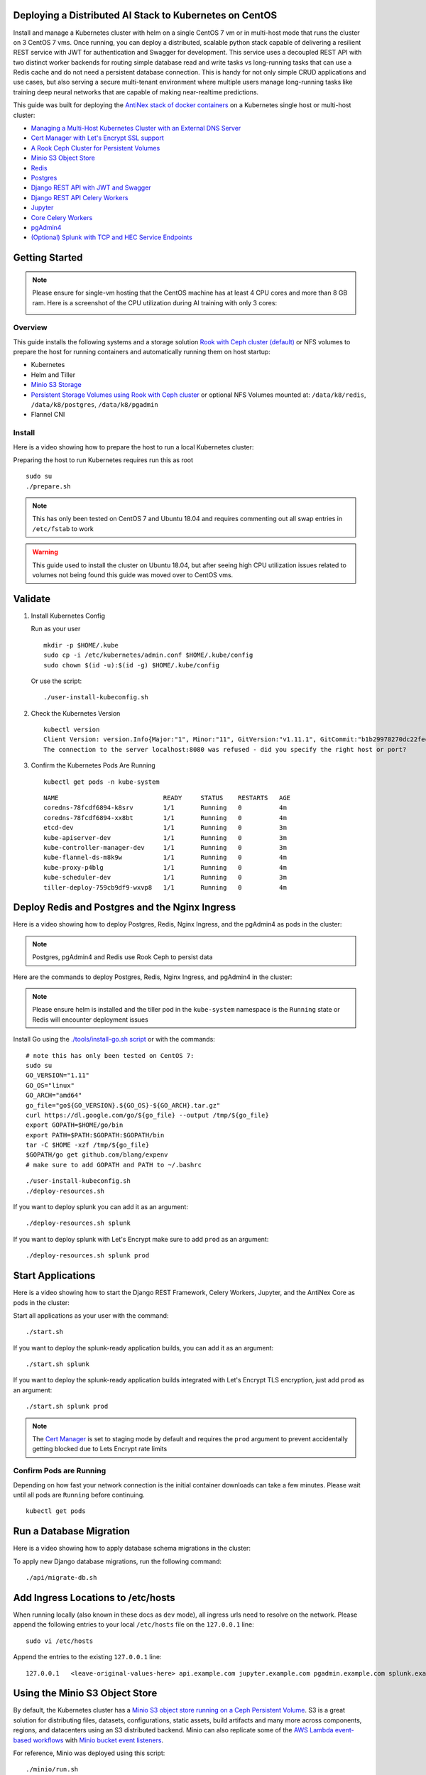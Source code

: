 Deploying a Distributed AI Stack to Kubernetes on CentOS
--------------------------------------------------------

.. image:: https://i.imgur.com/qiyhAq9.png

Install and manage a Kubernetes cluster with helm on a single CentOS 7 vm or in multi-host mode that runs the cluster on 3 CentOS 7 vms. Once running, you can deploy a distributed, scalable python stack capable of delivering a resilient REST service with JWT for authentication and Swagger for development. This service uses a decoupled REST API with two distinct worker backends for routing simple database read and write tasks vs long-running tasks that can use a Redis cache and do not need a persistent database connection. This is handy for not only simple CRUD applications and use cases, but also serving a secure multi-tenant environment where multiple users manage long-running tasks like training deep neural networks that are capable of making near-realtime predictions.

This guide was built for deploying the `AntiNex stack of docker containers <https://github.com/jay-johnson/train-ai-with-django-swagger-jwt>`__ on a Kubernetes single host or multi-host cluster:

- `Managing a Multi-Host Kubernetes Cluster with an External DNS Server <https://github.com/jay-johnson/deploy-to-kubernetes/blob/master/multihost#managing-a-multi-host-kubernetes-cluster-with-an-external-dns-server>`__
- `Cert Manager with Let's Encrypt SSL support <https://github.com/jetstack/cert-manager>`__
- `A Rook Ceph Cluster for Persistent Volumes <https://rook.io/docs/rook/master/ceph-quickstart.html>`__
- `Minio S3 Object Store <https://docs.minio.io/docs/deploy-minio-on-kubernetes.html>`__
- `Redis <https://hub.docker.com/r/bitnami/redis/>`__
- `Postgres <https://github.com/CrunchyData/crunchy-containers>`__
- `Django REST API with JWT and Swagger <https://github.com/jay-johnson/deploy-to-kubernetes/blob/master/api/deployment.yml>`__
- `Django REST API Celery Workers <https://github.com/jay-johnson/deploy-to-kubernetes/blob/master/worker/deployment.yml>`__
- `Jupyter <https://github.com/jay-johnson/deploy-to-kubernetes/blob/master/jupyter/deployment.yml>`__
- `Core Celery Workers <https://github.com/jay-johnson/deploy-to-kubernetes/blob/master/core/deployment.yml>`__
- `pgAdmin4 <https://github.com/jay-johnson/deploy-to-kubernetes/blob/master/pgadmin/crunchy-template-http.json>`__
- `(Optional) Splunk with TCP and HEC Service Endpoints <https://github.com/jay-johnson/deploy-to-kubernetes/blob/master/splunk/deployment.yml>`__

Getting Started
---------------

.. note:: Please ensure for single-vm hosting that the CentOS machine has at least 4 CPU cores and more than 8 GB ram. Here is a screenshot of the CPU utilization during AI training with only 3 cores:

    .. image:: https://i.imgur.com/KQ7MBdM.png

Overview
========

This guide installs the following systems and a storage solution `Rook with Ceph cluster (default) <https://github.com/rook/rook/tree/master/cluster/examples/kubernetes/ceph>`__ or NFS volumes to prepare the host for running containers and automatically running them on host startup:

- Kubernetes
- Helm and Tiller
- `Minio S3 Storage <https://docs.minio.io/docs/deploy-minio-on-kubernetes.html>`__
- `Persistent Storage Volumes using Rook with Ceph cluster <https://github.com/rook/rook/tree/master/cluster/examples/kubernetes/ceph>`__ or optional NFS Volumes mounted at: ``/data/k8/redis``, ``/data/k8/postgres``, ``/data/k8/pgadmin``
- Flannel CNI

Install
=======

Here is a video showing how to prepare the host to run a local Kubernetes cluster:

.. raw:: html

    <a href="https://asciinema.org/a/193463?autoplay=1" target="_blank"><img src="https://asciinema.org/a/193463.png"/></a>

Preparing the host to run Kubernetes requires run this as root

::

    sudo su
    ./prepare.sh

.. note:: This has only been tested on CentOS 7 and Ubuntu 18.04 and requires commenting out all swap entries in ``/etc/fstab`` to work

.. warning:: This guide used to install the cluster on Ubuntu 18.04, but after seeing high CPU utilization issues related to volumes not being found this guide was moved over to CentOS vms.

Validate
--------

#.  Install Kubernetes Config

    Run as your user

    ::

        mkdir -p $HOME/.kube
        sudo cp -i /etc/kubernetes/admin.conf $HOME/.kube/config
        sudo chown $(id -u):$(id -g) $HOME/.kube/config

    Or use the script:

    ::

        ./user-install-kubeconfig.sh

#.  Check the Kubernetes Version

    ::

        kubectl version
        Client Version: version.Info{Major:"1", Minor:"11", GitVersion:"v1.11.1", GitCommit:"b1b29978270dc22fecc592ac55d903350454310a", GitTreeState:"clean", BuildDate:"2018-07-17T18:53:20Z", GoVersion:"go1.10.3", Compiler:"gc", Platform:"linux/amd64"}
        The connection to the server localhost:8080 was refused - did you specify the right host or port?

#.  Confirm the Kubernetes Pods Are Running

    ::

        kubectl get pods -n kube-system

    ::

        NAME                            READY     STATUS    RESTARTS   AGE
        coredns-78fcdf6894-k8srv        1/1       Running   0          4m
        coredns-78fcdf6894-xx8bt        1/1       Running   0          4m
        etcd-dev                        1/1       Running   0          3m
        kube-apiserver-dev              1/1       Running   0          3m
        kube-controller-manager-dev     1/1       Running   0          3m
        kube-flannel-ds-m8k9w           1/1       Running   0          4m
        kube-proxy-p4blg                1/1       Running   0          4m
        kube-scheduler-dev              1/1       Running   0          3m
        tiller-deploy-759cb9df9-wxvp8   1/1       Running   0          4m

Deploy Redis and Postgres and the Nginx Ingress
-----------------------------------------------

Here is a video showing how to deploy Postgres, Redis, Nginx Ingress, and the pgAdmin4 as pods in the cluster:

.. raw:: html

    <a href="https://asciinema.org/a/193476?autoplay=1" target="_blank"><img src="https://asciinema.org/a/193476.png"/></a>

.. note:: Postgres, pgAdmin4 and Redis use Rook Ceph to persist data

Here are the commands to deploy Postgres, Redis, Nginx Ingress, and pgAdmin4 in the cluster:

.. note:: Please ensure helm is installed and the tiller pod in the ``kube-system`` namespace is the ``Running`` state or Redis will encounter deployment issues

Install Go using the `./tools/install-go.sh script <https://github.com/jay-johnson/deploy-to-kubernetes/blob/master/tools/install-go.sh>`__ or with the commands:

::

    # note this has only been tested on CentOS 7:
    sudo su
    GO_VERSION="1.11"
    GO_OS="linux"
    GO_ARCH="amd64"
    go_file="go${GO_VERSION}.${GO_OS}-${GO_ARCH}.tar.gz"
    curl https://dl.google.com/go/${go_file} --output /tmp/${go_file}
    export GOPATH=$HOME/go/bin
    export PATH=$PATH:$GOPATH:$GOPATH/bin
    tar -C $HOME -xzf /tmp/${go_file}
    $GOPATH/go get github.com/blang/expenv
    # make sure to add GOPATH and PATH to ~/.bashrc

::

    ./user-install-kubeconfig.sh
    ./deploy-resources.sh

If you want to deploy splunk you can add it as an argument:

::

    ./deploy-resources.sh splunk

If you want to deploy splunk with Let's Encrypt make sure to add ``prod`` as an argument:

::

    ./deploy-resources.sh splunk prod

Start Applications
------------------

Here is a video showing how to start the Django REST Framework, Celery Workers, Jupyter, and the AntiNex Core as pods in the cluster:

.. raw:: html

    <a href="https://asciinema.org/a/193485?autoplay=1" target="_blank"><img src="https://asciinema.org/a/193485.png"/></a>

Start all applications as your user with the command:

::

    ./start.sh

If you want to deploy the splunk-ready application builds, you can add it as an argument:

::

    ./start.sh splunk

If you want to deploy the splunk-ready application builds integrated with Let's Encrypt TLS encryption, just add ``prod`` as an argument:

::

    ./start.sh splunk prod

.. note:: The `Cert Manager <https://github.com/jetstack/cert-manager>`__ is set to staging mode by default and requires the ``prod`` argument to prevent accidentally getting blocked due to Lets Encrypt rate limits

Confirm Pods are Running
========================

Depending on how fast your network connection is the initial container downloads can take a few minutes. Please wait until all pods are ``Running`` before continuing.

::

    kubectl get pods

Run a Database Migration
------------------------

Here is a video showing how to apply database schema migrations in the cluster:

.. raw:: html

    <a href="https://asciinema.org/a/193491?autoplay=1" target="_blank"><img src="https://asciinema.org/a/193491.png"/></a>

To apply new Django database migrations, run the following command:

::

    ./api/migrate-db.sh

Add Ingress Locations to /etc/hosts
-----------------------------------

When running locally (also known in these docs as ``dev`` mode), all ingress urls need to resolve on the network. Please append the following entries to your local ``/etc/hosts`` file on the ``127.0.0.1`` line:

::

    sudo vi /etc/hosts

Append the entries to the existing ``127.0.0.1`` line:

::

    127.0.0.1   <leave-original-values-here> api.example.com jupyter.example.com pgadmin.example.com splunk.example.com s3.example.com ceph.example.com minio.example.com

Using the Minio S3 Object Store
-------------------------------

By default, the Kubernetes cluster has a `Minio S3 object store running on a Ceph Persistent Volume <https://docs.minio.io/docs/deploy-minio-on-kubernetes.html>`__. S3 is a great solution for distributing files, datasets, configurations, static assets, build artifacts and many more across components, regions, and datacenters using an S3 distributed backend. Minio can also replicate some of the `AWS Lambda event-based workflows <https://aws.amazon.com/lambda/>`__ with `Minio bucket event listeners <https://docs.minio.io/docs/python-client-api-reference>`__.

For reference, Minio was deployed using this script:

::

    ./minio/run.sh

View the Verification Tests on the Minio Dashboard
==================================================

Login with:

- access key: ``trexaccesskey``
- secret key: ``trex123321``

https://minio.example.com/minio/s3-verification-tests/

Test Minio S3 with Bucket Creation and File Upload and Download
===============================================================

#.  Run from inside the API container

    ::

        ./api/ssh.sh
        source /opt/venv/bin/activate && run_s3_test.py

    Example logs:

    ::

        creating test file: run-s3-test.txt
        connecting: http://minio-service:9000
        checking bucket=s3-verification-tests exists
        upload_file(run-s3-test.txt, s3-verification-tests, s3-worked-on-2018-08-12-15-21-02)
        upload_file(s3-verification-tests, s3-worked-on-2018-08-12-15-21-02, download-run-s3-test.txt)
        download_filename=download-run-s3-test.txt contents: tested on: 2018-08-12 15:21:02
        exit

#.  Run from outside the Kubernetes cluster

    .. note:: This tool requires the python ``boto3`` pip is installed

    ::

        source ./minio/envs/ext.env
        ./minio/run_s3_test.py

#.  Verify the files were uploaded to Minio

    https://minio.example.com/minio/s3-verification-tests/

Using the Rook Ceph Cluster
---------------------------

By default, the Kubernetes cluster is running a `Rook Ceph cluster for storage <https://rook.io/docs/rook/master/ceph-quickstart.html>`__ which provides HA persistent volumes and claims.

You can review the persistent volumes and claims using the Ceph Dashboard:

https://ceph.example.com

Create a User
-------------

Create the user ``trex`` with password ``123321`` on the REST API.

::

    ./api/create-user.sh

Deployed Web Applications
-------------------------

Here are the hosted web application urls. These urls are made accessible by the included nginx-ingress.

View Django REST Framework
--------------------------

Login with:

- user: ``trex``
- password: ``123321``

https://api.example.com

View Swagger
------------

Login with:

- user: ``trex``
- password: ``123321``

https://api.example.com/swagger

View Jupyter
------------

Login with:

- password: ``admin``

https://jupyter.example.com

View pgAdmin
------------

Login with:

- user: ``admin@admin.com``
- password: ``123321``

https://pgadmin.example.com

View Minio S3 Object Storage
----------------------------

Login with:

- access key: ``trexaccesskey``
- secret key: ``trex123321``

https://minio.example.com

View Ceph
---------

https://ceph.example.com

View Splunk
-----------

Login with:

- user: ``trex``
- password: ``123321``

https://splunk.example.com

Training AI with the Django REST API
------------------------------------

These steps install the `AntiNex python client <https://github.com/jay-johnson/antinex-client>`__ for training a deep neural network to predict attack packets from recorded network data (all of which is already included in the docker containers).

#.  Create a virtual environment and install the client

    ::

        virtualenv -p python3 /opt/venv && source /opt/venv/bin/activate
        pip install antinex-client

#.  Watch the application logs


    From a separate terminal, you can tail the Django REST API logs with the command:

    ::

        ./api/logs.sh

    From a separate terminal, you can tail the Django Celery Worker logs with the command:

    ::

        ./worker/logs.sh

    From a separate terminal, you can tail the AntiNex Core Worker logs with the command:

    ::

        ./core/logs.sh

    .. note::  Use ``ctrl + c`` to stop these log tailing commands

Train a Deep Neural Network on Kubernetes
-----------------------------------------

With virtual environment set up, we can use the client to train a deep neural network with the included datasets:

.. note:: this can take a few minutes to finish depending on your hosting resources

::

    ai -a https://api.example.com -u trex -p 123321 -s -f ./tests/scaler-full-django-antinex-simple.json

While you wait, here is a video showing the training and get results:

.. raw:: html

    <a href="https://asciinema.org/a/193494?autoplay=1" target="_blank"><img src="https://i.imgur.com/0hcMfti.png"/></a>

Get the AI Job Record
---------------------

::

    ai_get_job.py -a https://api.example.com -u trex -p 123321 -i 1

Get the AI Training Job Results
-------------------------------

::

    ai_get_results.py -a https://api.example.com -u trex -p 123321 -i 1 -s

Standalone Deployments
----------------------

Below are steps to manually deploy each component in the stack with Kubernetes.

Deploy Redis
------------

::

    ./redis/run.sh

Or manually with the commands:

::

    echo "deploying persistent volume for redis" 
    kubectl apply -f ./redis/pv.yml
    echo "deploying Bitnami redis stable with helm" 
    helm install \
        --name redis stable/redis \
        --set rbac.create=true \
        --values ./redis/redis.yml

Confirm Connectivity
====================

The following commands assume you have ``redis-tools`` installed (``sudo apt-get install redis-tools``).

::

    redis-cli -h $(kubectl describe pod redis-master-0 | grep IP | awk '{print $NF}') -p 6379
    10.244.0.81:6379> info
    10.244.0.81:6379> exit

Debug Redis Cluster
===================

#.  Examine Redis Master

    ::

        kubectl describe pod redis-master-0

#.  Examine Persistent Volume Claim

    ::

        kubectl get pvc
        NAME                      STATUS    VOLUME                                     CAPACITY   ACCESS MODES   STORAGECLASS      AGE
        redis-ceph-data           Bound     pvc-1a88e3a6-9df8-11e8-8047-0800270864a8   8Gi        RWO            rook-ceph-block   46m

#.  Examine Persistent Volume

    ::

        kubectl get pv
        NAME                                       CAPACITY   ACCESS MODES   RECLAIM POLICY   STATUS    CLAIM                             STORAGECLASS      REASON    AGE
        pvc-1a88e3a6-9df8-11e8-8047-0800270864a8   8Gi        RWO            Delete           Bound     default/redis-ceph-data           rook-ceph-block             46m

Possible Errors
===============

#.  Create the Persistent Volumes

    ::

        Warning  FailedMount       2m               kubelet, dev       MountVolume.SetUp failed for volume "redis-pv" : mount failed: exit status 32

    ::

        ./pvs/create-pvs.sh

Delete Redis
============

::

    helm del --purge redis
    release "redis" deleted

Delete Persistent Volume and Claim
==================================

#.  Delete Claim

    ::

        kubectl delete pvc redis-data-redis-master-0

#.  Delete Volume

    ::

        kubectl delete pv redis-pv
        persistentvolume "redis-pv" deleted

Deploy Postgres
---------------

Install Go
==========

Using Crunchy Data's postgres containers requires having go installed. Go can be installed using the `./tools/install-go.sh script <https://github.com/jay-johnson/deploy-to-kubernetes/blob/master/tools/install-go.sh>`__ or with the commands:

::

    # note this has only been tested on CentOS 7:
    sudo su
    GO_VERSION="1.11"
    GO_OS="linux"
    GO_ARCH="amd64"
    go_file="go${GO_VERSION}.${GO_OS}-${GO_ARCH}.tar.gz"
    curl https://dl.google.com/go/${go_file} --output /tmp/${go_file}
    export GOPATH=$HOME/go/bin
    export PATH=$PATH:$GOPATH:$GOPATH/bin
    tar -C $HOME -xzf /tmp/${go_file}
    $GOPATH/go get github.com/blang/expenv
    # make sure to add GOPATH and PATH to ~/.bashrc

Start
=====

Start the `Postgres container <https://github.com/jay-johnson/deploy-to-kubernetes/blob/master/postgres/deployment.yml>`__ within Kubernetes:

::

    ./postgres/run.sh

Debug Postgres
==============

#.  Examine Postgres

    ::

        kubectl describe pod primary

        Type    Reason     Age   From               Message
        ----    ------     ----  ----               -------
        Normal  Scheduled  2m    default-scheduler  Successfully assigned default/primary to dev
        Normal  Pulling    2m    kubelet, dev       pulling image "crunchydata/crunchy-postgres:centos7-10.4-1.8.3"
        Normal  Pulled     2m    kubelet, dev       Successfully pulled image "crunchydata/crunchy-postgres:centos7-10.4-1.8.3"
        Normal  Created    2m    kubelet, dev       Created container
        Normal  Started    2m    kubelet, dev       Started container

#.  Examine Persistent Volume Claim

    ::

        kubectl get pvc
        NAME                      STATUS    VOLUME                                     CAPACITY   ACCESS MODES   STORAGECLASS      AGE
        pgadmin4-http-data        Bound     pvc-19031825-9df8-11e8-8047-0800270864a8   400M       RWX            rook-ceph-block   46m
        primary-pgdata            Bound     pvc-17652595-9df8-11e8-8047-0800270864a8   400M       RWX            rook-ceph-block   46m


#.  Examine Persistent Volume

    ::

        kubectl get pv
        NAME                                       CAPACITY   ACCESS MODES   RECLAIM POLICY   STATUS    CLAIM                             STORAGECLASS      REASON    AGE
        pvc-17652595-9df8-11e8-8047-0800270864a8   400M       RWX            Delete           Bound     default/primary-pgdata            rook-ceph-block             47m
        pvc-19031825-9df8-11e8-8047-0800270864a8   400M       RWX            Delete           Bound     default/pgadmin4-http-data        rook-ceph-block             47m

Deploy pgAdmin
--------------

Please confirm go is installed with the `Install Go section <https://github.com/jay-johnson/deploy-to-kubernetes#install-go>`__.

Start
=====

Start the `pgAdmin4 container <https://github.com/jay-johnson/deploy-to-kubernetes/blob/master/pgadmin/deployment.yml>`__ within Kubernetes:

::

    ./pgadmin/run.sh

Get Logs
========

::

    ./pgadmin/logs.sh

SSH into pgAdmin
================

::

    ./pgadmin/ssh.sh

Deploy Django REST API
----------------------

Use these commands to manage the `Django REST Framework pods <https://github.com/jay-johnson/deploy-to-kubernetes/blob/master/api/deployment.yml>`__ within Kubernetes.

Start
=====

::

    ./api/run.sh

Run a Database Migration
========================

To apply a django database migration run the following command:

::

    ./api/migrate-db.sh

Get Logs
========

::

    ./api/logs.sh

SSH into the API
================

::

    ./api/ssh.sh

Deploy Django Celery Workers
----------------------------

Use these commands to manage the `Django Celery Worker pods <https://github.com/jay-johnson/deploy-to-kubernetes/blob/master/worker/deployment.yml>`__ within Kubernetes.

Start
=====

::

    ./worker/run.sh

Get Logs
========

::

    ./worker/logs.sh

SSH into the Worker
===================

::

    ./worker/ssh.sh

Deploy AntiNex Core
-------------------

Use these commands to manage the `Backend AntiNex Core pods <https://github.com/jay-johnson/deploy-to-kubernetes/blob/master/core/deployment.yml>`__ within Kubernetes.

Start
=====

::

    ./core/run.sh

Get Logs
========

::

    ./core/logs.sh

SSH into the API
================

::

    ./core/ssh.sh

Deploy Jupyter
--------------

Use these commands to manage the `Jupyter pods <https://github.com/jay-johnson/deploy-to-kubernetes/blob/master/jupyter/deployment.yml>`__ within Kubernetes.

Start
=====

::

    ./jupyter/run.sh

Login to Jupyter
================

Login with:

- password: ``admin``

https://jupyter.example.com

Get Logs
========

::

    ./jupyter/logs.sh

SSH into Jupyter
================

::

    ./jupyter/ssh.sh

Deploy Splunk
-------------

Use these commands to manage the `Splunk container <https://github.com/jay-johnson/deploy-to-kubernetes/blob/master/splunk/deployment.yml>`__ within Kubernetes.

Start
=====

::

    ./splunk/run.sh

Login to Splunk
===============

Login with:

- user: ``trex``
- password: ``123321``

https://splunk.example.com

Searching in Splunk
-------------------

Here is the splunk searching command line tool I use with these included applications:

https://github.com/jay-johnson/spylunking

With search example documentation:

https://spylunking.readthedocs.io/en/latest/scripts.html#examples

Search using Spylunking
-----------------------

Find logs in splunk using the ``sp`` command line tool:

::

    sp -q 'index="antinex" | reverse' -u trex -p 123321 -a $(./splunk/get-api-fqdn.sh) -i antinex

Find Django REST API Logs in Splunk
-----------------------------------

::

    sp -q 'index="antinex" AND name=api | head 20 | reverse' -u trex -p 123321 -a $(./splunk/get-api-fqdn.sh) -i antinex

Find Django Celery Worker Logs in Splunk
----------------------------------------

::

    sp -q 'index="antinex" AND name=worker | head 20 | reverse' -u trex -p 123321 -a $(./splunk/get-api-fqdn.sh) -i antinex

Find Core Logs in Splunk
------------------------

::

    sp -q 'index="antinex" AND name=core | head 20 | reverse' -u trex -p 123321 -a $(./splunk/get-api-fqdn.sh) -i antinex

Find Jupyter Logs in Splunk
---------------------------

::

    sp -q 'index="antinex" AND name=jupyter | head 20 | reverse' -u trex -p 123321 -a $(./splunk/get-api-fqdn.sh) -i antinex

Example for debugging ``sp`` splunk connectivity from inside an API Pod:

::

    kubectl exec -it api-59496ccb5f-2wp5t -n default echo 'starting search' && /bin/bash -c "source /opt/venv/bin/activate && sp -q 'index="antinex" AND hostname=local' -u trex -p 123321 -a 10.101.107.205:8089 -i antinex"

Get Logs
========

::

    ./splunk/logs.sh

SSH into Splunk
===============

::

    ./splunk/ssh.sh

Deploy Nginx Ingress
--------------------

This project is currently using the `nginx-ingress <https://github.com/nginxinc/kubernetes-ingress>`__ instead of the `Kubernetes Ingress using nginx <https://github.com/kubernetes/ingress-nginx>`__. Use these commands to manage and debug the nginx ingress within Kubernetes.

.. note:: The default Yaml file annotations only work with the `nginx-ingress customizations <https://github.com/nginxinc/kubernetes-ingress/tree/master/examples/customization#customization-of-nginx-configuration>`__

Start
=====

::

    ./ingress/run.sh

Get Logs
========

::

    ./ingress/logs.sh

SSH into the Ingress
====================

::

    ./ingress/ssh.sh

View Ingress Nginx Config
-------------------------

When troubleshooting the nginx ingress, it is helpful to view the nginx configs inside the container. Here is how to view the configs:

::

    ./ingress/view-configs.sh

View a Specific Ingress Configuration
-------------------------------------

If you know the pod name and the namespace for the nginx-ingress, then you can view the configs from the command line with:

::

    app_name="jupyter"
    app_name="pgadmin"
    app_name="api"
    use_namespace="default"
    pod_name=$(kubectl get pods -n ${use_namespace} | awk '{print $1}' | grep nginx | head -1)
    kubectl exec -it ${pod_name} -n ${use_namespace} cat /etc/nginx/conf.d/${use_namespace}-${app_name}-ingress.conf

Deploy Splunk
-------------

Start
=====

To deploy splunk you can add the argument ``splunk`` to the `./deploy-resources.sh splunk <https://github.com/jay-johnson/deploy-to-kubernetes/blob/master/deploy-resources.sh>`__ script. Or you can manually run it with the command:

::

    ./splunk/run.sh

Or if you want to use Let's Encrypt for SSL:

::

    ./splunk/run.sh prod

Deploy Splunk-Ready Applications
--------------------------------

After deploying the splunk pod, you can deploy the splunk-ready applications with the command:

::

    ./start.sh splunk

Get Logs
========

::

    ./splunk/logs.sh

SSH into Splunk
===============

::

    ./splunk/ssh.sh

View Ingress Config
===================

::

    ./splunk/view-ingress-config.sh

Create your own self-signed x509 TLS Keys, Certs and Certificate Authority with Ansible
---------------------------------------------------------------------------------------

If you have openssl installed you can use this ansible playbook to create your own certificate authority (CA), keys and certs.

#.  Create the CA, Keys and Certificates

    ::

        cd ansible
        ansible-playbook -i inventory_dev create-x509s.yml

#.  Check the CA, x509, keys and certificates for the client and server were created

    ::

        ls -l ./ssl

Deploying Your Own x509 TLS Encryption files as Kubernetes Secrets
------------------------------------------------------------------

This is a work in progress, but in ``dev`` mode the cert-manager is not in use. Instead the cluster utilizes pre-generated x509s TLS SSL files created with the `included ansible playbook create-x509s.yml <https://github.com/jay-johnson/deploy-to-kubernetes/blob/master/ansible/create-x509s.yml>`__. Once created, you can deploy them as Kubernetes secrets using the `deploy-secrets.sh <https://github.com/jay-johnson/deploy-to-kubernetes/blob/master/ansible/deploy-secrets.sh>`__ script and reload them at any time in the future.

Deploy Secrets
==============

Run this to create the TLS secrets:

::

    ./ansible/deploy-secrets.sh

List Secrets
============

::

    kubectl get secrets | grep tls
    tls-ceph                kubernetes.io/tls                     2         36m
    tls-client              kubernetes.io/tls                     2         36m
    tls-database            kubernetes.io/tls                     2         36m
    tls-docker              kubernetes.io/tls                     2         36m
    tls-jenkins             kubernetes.io/tls                     2         36m
    tls-jupyter             kubernetes.io/tls                     2         36m
    tls-k8                  kubernetes.io/tls                     2         36m
    tls-kafka               kubernetes.io/tls                     2         36m
    tls-kibana              kubernetes.io/tls                     2         36m
    tls-minio               kubernetes.io/tls                     2         36m
    tls-nginx               kubernetes.io/tls                     2         36m
    tls-pgadmin             kubernetes.io/tls                     2         36m
    tls-phpmyadmin          kubernetes.io/tls                     2         36m
    tls-rabbitmq            kubernetes.io/tls                     2         36m
    tls-redis               kubernetes.io/tls                     2         36m
    tls-restapi             kubernetes.io/tls                     2         36m
    tls-s3                  kubernetes.io/tls                     2         36m
    tls-splunk              kubernetes.io/tls                     2         36m
    tls-webserver           kubernetes.io/tls                     2         36m

Reload Secrets
==============

If you want to deploy new TLS secrets at any time, use the ``reload`` argument with the ``deploy-secrets.sh`` script. Doing so will delete the original secrets and recreate all of them using the new TLS values:

::

    ./ansible/deploy-secrets.sh -r

Deploy Cert Manager with Let's Encrypt
--------------------------------------

Use these commands to manage the `Cert Manager with Let's Encrypt SSL support <https://github.com/jetstack/cert-manager>`__ within Kubernetes. By default, the cert manager is deployed only in ``prod`` mode. If you run it in production mode, then it will install real, valid x509 certificates from `Let's Encrypt <https://letsencrypt.org/>`__ into the nginx-ingress automatically.

Start with Let's Encrypt x509 SSL Certificates
==============================================

Start the cert manager in ``prod`` mode to enable Let's Encrypt TLS Encryption with the command:

::

    ./start.sh prod

Or manually with the command:

::

    ./cert-manager/run.sh prod

If you have splunk you can just add it to the arguments:

::

    ./start.sh splunk prod

View Logs
=========

When using the production mode, make sure to view the logs to ensure you are not being blocked due to rate limiting:

::

    ./cert-manager/logs.sh

Stop the Cert Manager
---------------------

If you notice things are not working correctly, you can quickly prevent yourself from getting blocked by stopping the cert manager with the command:

::

    ./cert-manager/_uninstall.sh

.. note:: If you get blocked due to rate-limits it will show up in the cert-manager logs like:

   ::

        I0731 07:53:43.313709       1 sync.go:273] Error issuing certificate for default/api.antinex.com-tls: error getting certificate from acme server: acme: urn:ietf:params:acme:error:rateLimited: Error finalizing order :: too many certificates already issued for exact set of domains: api.antinex.com: see https://letsencrypt.org/docs/rate-limits/
        E0731 07:53:43.313738       1 sync.go:182] [default/api.antinex.com-tls] Error getting certificate 'api.antinex.com-tls': secret "api.antinex.com-tls" not found

Debugging
=========

To reduce debugging issues, the cert manager ClusterIssuer objects use the same name for staging and production mode. This is nice because you do not have to update all the annotations to deploy on production vs staging:

The cert manager starts and defines the issuer name for both production and staging as: 

::

    --set ingressShim.defaultIssuerName=letsencrypt-issuer

Make sure to set any nginx ingress annotations that need Let's Encrypt SSL encryption to these values:

::

    annotations:
      kubernetes.io/tls-acme: "true"
      kubernetes.io/ingress.class: "nginx"
      certmanager.k8s.io/cluster-issuer: "letsencrypt-issuer"

Troubleshooting
---------------

Customize Minio and How to Troubleshoot
---------------------------------------

Change the Minio Access and Secret Keys
=======================================

#.  Change the secrets file: ``minio/secrets/default_access_keys.yml``

    Change the ``access_key`` and ``secret_key`` values after generating the new base64 string values for the secrets file:

    ::

        echo -n "NewAccessKey" | base64
        TmV3QWNjZXNzS2V5
        # now you can replace the access_key's value in the secrets file with the string: TmV3QWNjZXNzS2V5

    ::

        echo -n "NewSecretKey" | base64
        TmV3U2VjcmV0S2V5
        # now you can replace the secret_key's value in the secrets file with the string: TmV3QWNjZXNzS2V5

#.  Deploy the secrets file

    ::

        kubectl apply -f ./minio/secrets/default_access_keys.yml

#.  Restart the Minio Pod

    ::

        kubectl delete pod -l app=minio

If you have changed the default access and secret keys, then you will need to export the following environment variables as needed to make sure the ``./minio/run_s3_test.py`` test script works:

::

    export S3_ACCESS_KEY=<minio access key: trexaccesskey - default>
    export S3_SECRET_KEY=<minio secret key: trex123321 - default>
    export S3_REGION_NAME=<minio region name: us-east-1 - default>
    export S3_ADDRESS=<minio service endpoint: external address found with the script ./minio/get-s3-endpoint.sh and the internal cluster uses the service: minio-service:9000>
    # examples of setting up a minio env files are in: ./minio/envs

View the Minio Dashboard
========================

Login with:

- access key: ``trexaccesskey``
- secret key: ``trex123321``

https://minio.example.com

Get S3 Internal Endpoint
========================

If you want to use the Minio S3 service within the cluster please use the endpoint:

::

    minio-service:9000

or source the internal environment file:

::

    source ./minio/envs/int.env

Get S3 External Endpoint
========================

If you want to use the Minio S3 service from outside the cluser please use the endpoint provided by the script:

::

    ./minio/get-s3-endpoint.sh
    # which for this documentation was the minio service's Endpoints:
    # 10.244.0.103:9000

or source the external environment file:

::

    source ./minio/envs/ext.env

Debugging Steps
===============

#.  Load the Minio S3 external environment variables:

    ::

        source ./minio/envs/ext.env

#.  Run the S3 Verification test script

    ::

        ./minio/run_s3_test.py
        
#.  Confirm Verification Keys are showing up in this Minio S3 bucket

    https://minio.example.com/minio/s3-verification-tests/

    If not please use the describe tools in ``./minio/describe-*.sh`` to grab the logs and `please file a GitHub issue <https://github.com/jay-johnson/deploy-to-kubernetes/issues>`__

Describe Pod
============

::

    ./minio/describe-service.sh

Describe Service
================

::

    ./minio/describe-service.sh

Describe Ingress
================

::

    ./minio/describe-ingress.sh

Uninstall Minio
===============

::

    ./minio/_uninstall.sh

Ceph Troubeshooting
-------------------

Please refer to the `Rook Common Issues <https://github.com/rook/rook/blob/master/Documentation/common-issues.md#common-issues>`__ for the latest updates on how to use your Rook Ceph cluster.

.. note:: By default Ceph is not hosting the S3 solution unless ``cephs3`` is passed in as an argument to ``deploy-resource.sh``.

There are included troubleshooting tools in the ``./rook`` directory with an overview of each below:

Validate Ceph System Pods are Running
=====================================

::

    ./rook/view-system-pods.sh 
    
    ----------------------------------------- 
    Getting the Rook Ceph System Pods: 
    kubectl -n rook-ceph-system get pod 
    NAME                                  READY     STATUS    RESTARTS   AGE
    rook-ceph-agent-g9vzm                 1/1       Running   0          7m
    rook-ceph-operator-78d498c68c-tbsdf   1/1       Running   0          7m
    rook-discover-h9wj9                   1/1       Running   0          7m

Validate Ceph Pods are Running
==============================

::

    ./rook/view-ceph-pods.sh 
    
    ----------------------------------------- 
    Getting the Rook Ceph Pods: 
    kubectl -n rook-ceph get pod 
    NAME                                  READY     STATUS      RESTARTS   AGE
    rook-ceph-mgr-a-9c44495df-7jksz       1/1       Running     0          6m
    rook-ceph-mon0-rxxsl                  1/1       Running     0          6m
    rook-ceph-mon1-gqblg                  1/1       Running     0          6m
    rook-ceph-mon2-7xfsq                  1/1       Running     0          6m
    rook-ceph-osd-id-0-7d4d4c8794-kgr2d   1/1       Running     0          6m
    rook-ceph-osd-prepare-dev-kmsn9       0/1       Completed   0          6m
    rook-ceph-tools                       1/1       Running     0          6m

Validate Persistent Volumes are Bound
=====================================

::

    kubectl get pv
    NAME                                       CAPACITY   ACCESS MODES   RECLAIM POLICY   STATUS    CLAIM                             STORAGECLASS      REASON    AGE
    pvc-03e6e4ef-9df8-11e8-8047-0800270864a8   1Gi        RWO            Delete           Bound     default/certs-pv-claim            rook-ceph-block             46m
    pvc-0415de24-9df8-11e8-8047-0800270864a8   1Gi        RWO            Delete           Bound     default/configs-pv-claim          rook-ceph-block             46m
    pvc-0441307f-9df8-11e8-8047-0800270864a8   1Gi        RWO            Delete           Bound     default/datascience-pv-claim      rook-ceph-block             46m
    pvc-0468ef73-9df8-11e8-8047-0800270864a8   1Gi        RWO            Delete           Bound     default/frontendshared-pv-claim   rook-ceph-block             46m
    pvc-04888222-9df8-11e8-8047-0800270864a8   1Gi        RWO            Delete           Bound     default/staticfiles-pv-claim      rook-ceph-block             46m
    pvc-1c3e359d-9df8-11e8-8047-0800270864a8   10Gi       RWO            Delete           Bound     default/minio-pv-claim            rook-ceph-block             46m

Validate Persistent Volume Claims are Bound
===========================================

::

    kubectl get pvc
    NAME                      STATUS    VOLUME                                     CAPACITY   ACCESS MODES   STORAGECLASS      AGE
    certs-pv-claim            Bound     pvc-03e6e4ef-9df8-11e8-8047-0800270864a8   1Gi        RWO            rook-ceph-block   47m
    configs-pv-claim          Bound     pvc-0415de24-9df8-11e8-8047-0800270864a8   1Gi        RWO            rook-ceph-block   47m
    datascience-pv-claim      Bound     pvc-0441307f-9df8-11e8-8047-0800270864a8   1Gi        RWO            rook-ceph-block   47m
    frontendshared-pv-claim   Bound     pvc-0468ef73-9df8-11e8-8047-0800270864a8   1Gi        RWO            rook-ceph-block   47m
    minio-pv-claim            Bound     pvc-1c3e359d-9df8-11e8-8047-0800270864a8   10Gi       RWO            rook-ceph-block   46m

Create a Persistent Volume Claim
================================

Going forward, Ceph will automatically create a persistent volume if one is not available for binding to an available Persistent Volume Claim. To create a new persistent volume, just create a claim and verify the Rook Ceph cluster created the persistent volume and both are bound to each other.

::

    kubectl apply -f pvs/pv-staticfiles-ceph.yml

Verify the Persistent Volume is Bound
=====================================

::

    kubectl get pv
    NAME                                       CAPACITY   ACCESS MODES   RECLAIM POLICY   STATUS    CLAIM                          STORAGECLASS      REASON    AGE
    pvc-77afbc7a-9ade-11e8-b293-0800270864a8   20Gi       RWO            Delete           Bound     default/staticfiles-pv-claim   rook-ceph-block             2s

Verify the Persistent Volume Claim is Bound
===========================================

::

    kubectl get pvc
    NAME                   STATUS    VOLUME                                     CAPACITY   ACCESS MODES   STORAGECLASS      AGE
    staticfiles-pv-claim   Bound     pvc-77afbc7a-9ade-11e8-b293-0800270864a8   20Gi       RWO            rook-ceph-block   11s


Describe Persistent Volumes
===========================

::

    kubectl describe pv pvc-c88fc37b-9adf-11e8-9fae-0800270864a8
    Name:            pvc-c88fc37b-9adf-11e8-9fae-0800270864a8
    Labels:          <none>
    Annotations:     pv.kubernetes.io/provisioned-by=ceph.rook.io/block
    Finalizers:      [kubernetes.io/pv-protection]
    StorageClass:    rook-ceph-block
    Status:          Bound
    Claim:           default/certs-pv-claim
    Reclaim Policy:  Delete
    Access Modes:    RWO
    Capacity:        20Gi
    Node Affinity:   <none>
    Message:         
    Source:
        Type:       FlexVolume (a generic volume resource that is provisioned/attached using an exec based plugin)
        Driver:     ceph.rook.io/rook-ceph-system
        FSType:     xfs
        SecretRef:  <nil>
        ReadOnly:   false
        Options:    map[clusterNamespace:rook-ceph image:pvc-c88fc37b-9adf-11e8-9fae-0800270864a8 pool:replicapool storageClass:rook-ceph-block]
    Events:         <none>

Show Ceph Cluster Status
========================

::

    ./rook/show-ceph-status.sh 
    
    ---------------------------------------------- 
    Getting the Rook Ceph Status with Toolbox: 
    kubectl -n rook-ceph exec -it rook-ceph-tools ceph status 
    cluster:
        id:     7de1988c-03ea-41f3-9930-0bde39540552
        health: HEALTH_OK
    
    services:
        mon: 3 daemons, quorum rook-ceph-mon2,rook-ceph-mon0,rook-ceph-mon1
        mgr: a(active)
        osd: 1 osds: 1 up, 1 in
    
    data:
        pools:   1 pools, 100 pgs
        objects: 12 objects, 99 bytes
        usage:   35443 MB used, 54756 MB / 90199 MB avail
        pgs:     100 active+clean

Show Ceph OSD Status
====================

::

    ./rook/show-ceph-osd-status.sh 
    
    ---------------------------------------------- 
    Getting the Rook Ceph OSD Status with Toolbox: 
    kubectl -n rook-ceph exec -it rook-ceph-tools ceph osd status 
    +----+-------------------------------------+-------+-------+--------+---------+--------+---------+-----------+
    | id |                 host                |  used | avail | wr ops | wr data | rd ops | rd data |   state   |
    +----+-------------------------------------+-------+-------+--------+---------+--------+---------+-----------+
    | 0  | rook-ceph-osd-id-0-7d4d4c8794-kgr2d | 34.6G | 53.4G |    0   |     0   |    0   |     0   | exists,up |
    +----+-------------------------------------+-------+-------+--------+---------+--------+---------+-----------+
 
Show Ceph Free Space
====================

::

    ./rook/show-ceph-df.sh 

    ---------------------------------------------- 
    Getting the Rook Ceph df with Toolbox: 
    kubectl -n rook-ceph exec -it rook-ceph-tools ceph df 
    GLOBAL:
        SIZE       AVAIL      RAW USED     %RAW USED 
        90199M     54756M       35443M         39.29 
    POOLS:
        NAME            ID     USED     %USED     MAX AVAIL     OBJECTS 
        replicapool     1        99         0        50246M          12 

Show Ceph RDOS Free Space
=========================

::

    ./rook/show-ceph-rados-df.sh 
    
    ---------------------------------------------- 
    Getting the Rook Ceph rados df with Toolbox: 
    kubectl -n rook-ceph exec -it rook-ceph-tools rados df 
    POOL_NAME   USED OBJECTS CLONES COPIES MISSING_ON_PRIMARY UNFOUND DEGRADED RD_OPS RD   WR_OPS WR   
    replicapool   99      12      0     12                  0       0        0    484 381k     17 7168 

    total_objects    12
    total_used       35443M
    total_avail      54756M
    total_space      90199M

Out of IP Addresses
===================

Flannel can exhaust all available ip addresses in the CIDR network range. When this happens please run the following command to clean up the local cni network files:

::

    ./tools/reset-flannel-cni-networks.sh

AntiNex Stack Status
--------------------

Here are the AntiNex repositories, documentation and build reports:

.. list-table::
   :header-rows: 1

   * - Component
     - Build
     - Docs Link
     - Docs Build
   * - `REST API <https://github.com/jay-johnson/train-ai-with-django-swagger-jwt>`__
     - .. image:: https://travis-ci.org/jay-johnson/train-ai-with-django-swagger-jwt.svg?branch=master
           :alt: Travis Tests
           :target: https://travis-ci.org/jay-johnson/train-ai-with-django-swagger-jwt.svg
     - `Docs <http://antinex.readthedocs.io/en/latest/>`__
     - .. image:: https://readthedocs.org/projects/antinex/badge/?version=latest
           :alt: Read the Docs REST API Tests
           :target: https://readthedocs.org/projects/antinex/badge/?version=latest
   * - `Core Worker <https://github.com/jay-johnson/antinex-core>`__
     - .. image:: https://travis-ci.org/jay-johnson/antinex-core.svg?branch=master
           :alt: Travis AntiNex Core Tests
           :target: https://travis-ci.org/jay-johnson/antinex-core.svg
     - `Docs <http://antinex-core-worker.readthedocs.io/en/latest/>`__
     - .. image:: https://readthedocs.org/projects/antinex-core-worker/badge/?version=latest
           :alt: Read the Docs AntiNex Core Tests
           :target: http://antinex-core-worker.readthedocs.io/en/latest/?badge=latest
   * - `Network Pipeline <https://github.com/jay-johnson/network-pipeline>`__
     - .. image:: https://travis-ci.org/jay-johnson/network-pipeline.svg?branch=master
           :alt: Travis AntiNex Network Pipeline Tests
           :target: https://travis-ci.org/jay-johnson/network-pipeline.svg
     - `Docs <http://antinex-network-pipeline.readthedocs.io/en/latest/>`__
     - .. image:: https://readthedocs.org/projects/antinex-network-pipeline/badge/?version=latest
           :alt: Read the Docs AntiNex Network Pipeline Tests
           :target: https://readthedocs.org/projects/antinex-network-pipeline/badge/?version=latest
   * - `AI Utils <https://github.com/jay-johnson/antinex-utils>`__
     - .. image:: https://travis-ci.org/jay-johnson/antinex-utils.svg?branch=master
           :alt: Travis AntiNex AI Utils Tests
           :target: https://travis-ci.org/jay-johnson/antinex-utils.svg
     - `Docs <http://antinex-ai-utilities.readthedocs.io/en/latest/>`__
     - .. image:: https://readthedocs.org/projects/antinex-ai-utilities/badge/?version=latest
           :alt: Read the Docs AntiNex AI Utils Tests
           :target: http://antinex-ai-utilities.readthedocs.io/en/latest/?badge=latest
   * - `Client <https://github.com/jay-johnson/antinex-client>`__
     - .. image:: https://travis-ci.org/jay-johnson/antinex-client.svg?branch=master
           :alt: Travis AntiNex Client Tests
           :target: https://travis-ci.org/jay-johnson/antinex-client.svg
     - `Docs <http://antinex-client.readthedocs.io/en/latest/>`__
     - .. image:: https://readthedocs.org/projects/antinex-client/badge/?version=latest
           :alt: Read the Docs AntiNex Client Tests
           :target: https://readthedocs.org/projects/antinex-client/badge/?version=latest

Reset Cluster
-------------

Here is a video showing how to reset the local Kubernetes cluster.

.. raw:: html

    <a href="https://asciinema.org/a/193472?autoplay=1" target="_blank"><img src="https://asciinema.org/a/193472.png"/></a>

Please be careful as these commands will shutdown all containers and reset the Kubernetes cluster.

Run as root:

::

    sudo su
    kubeadm reset -f
    ./prepare.sh

Or use the file:

::

    sudo su
    ./tools/cluster-reset.sh

Or the full reset and deploy once ready:

::

    sudo su
    cert_env=dev; ./tools/reset-flannel-cni-networks.sh; ./tools/cluster-reset.sh ; ./user-install-kubeconfig.sh ; sleep 30; ./deploy-resources.sh splunk ${cert_env}
    exit
    # as your user
    ./user-install-kubeconfig.sh
    # depending on testing vs prod:
    # ./start.sh splunk
    # ./start.sh splunk prod

Development
-----------

Right now, the python virtual environment is only used to bring in ansible for running playbooks, but it will be used in the future with the kubernetes python client as I start using it more and more.

::

    virtualenv -p python3 /opt/venv && source /opt/venv/bin/activate && pip install -e .

Testing
-------

::

    py.test

or

::

    python setup.py test

License
-------

Apache 2.0 - Please refer to the LICENSE_ for more details

.. _License: https://github.com/jay-johnson/deploy-to-kubernetes/blob/master/LICENSE
